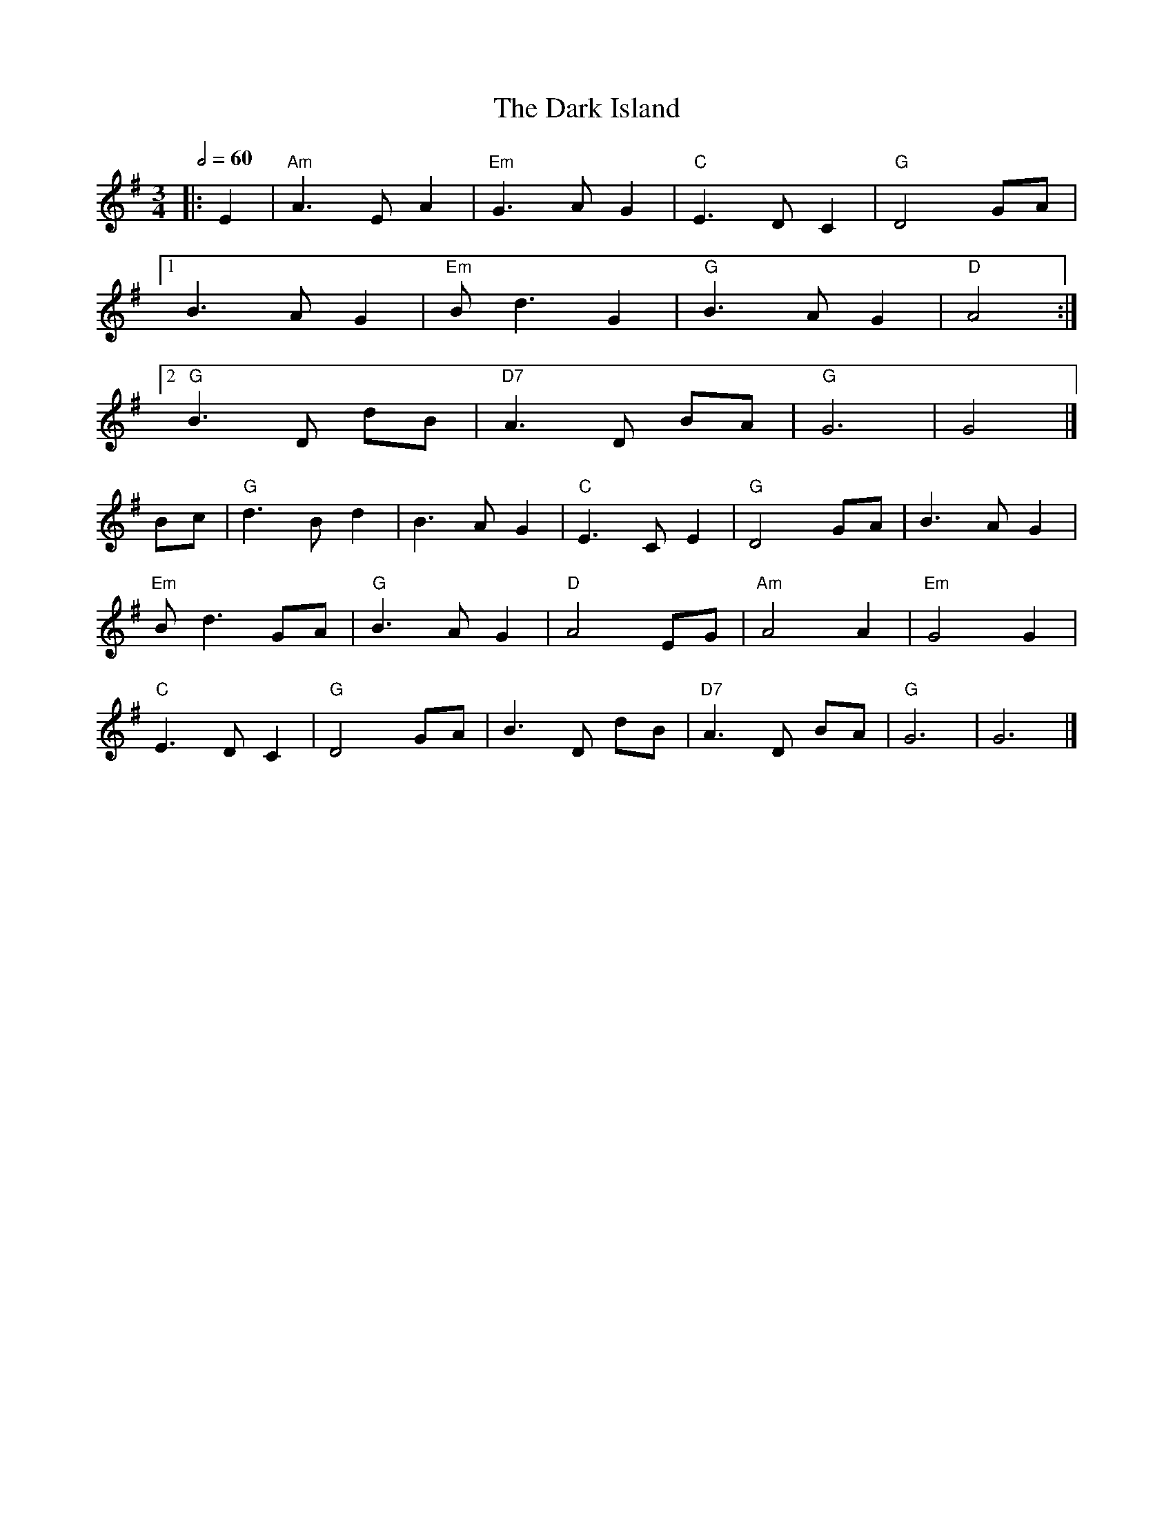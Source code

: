 X: 2
T: The Dark Island
R: waltz
M: 3/4
L: 1/8
Q:1/2=60
K: Gmaj
|: E2 | "Am" A3 E A2 | "Em" G3 A G2 | "C" E3 D C2 | "G" D4 GA |
[1 B3 A G2 | "Em" B d3 G2 | "G" B3 A G2 | "D" A4 :|
[2 "G" B3 D dB | "D7" A3 D BA | "G" G6 | G4 |]
Bc | "G" d3 B d2 | B3 A G2 | "C" E3 C E2 | "G" D4 GA | B3 A G2 |
"Em" B d3 GA | "G" B3 A G2 | "D" A4 EG | "Am" A4 A2 | "Em" G4 G2 |
"C" E3 D C2 | "G" D4 GA | B3 D dB | "D7" A3 D BA | "G" G6 | G6 |]
